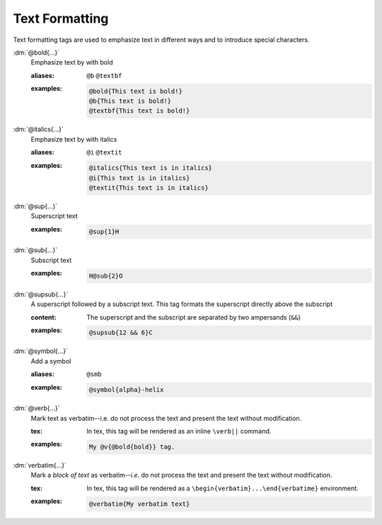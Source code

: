 .. role:: dm(code)
   :language: dm

Text Formatting
===============

Text formatting tags are used to emphasize text in different ways and
to introduce special characters.

.. rst-class:: dl-parameter

:dm:`@bold{...}`
    Emphasize text by with bold

    .. index::
        single: tags; @bold
        single: tags; @b
        single: tags; @textbf

    :aliases: ``@b`` ``@textbf``

    :examples:

       .. code-block:: dm

          @bold{This text is bold!}
          @b{This text is bold!}
          @textbf{This text is bold!}

:dm:`@italics{...}`
    Emphasize text by with italics

    .. index::
        single: tags; @italics
        single: tags; @i
        single: tags; @textit

    :aliases: ``@i`` ``@textit``

    :examples:

       .. code-block:: dm
       
           @italics{This text is in italics}
           @i{This text is in italics}
           @textit{This text is in italics}

:dm:`@sup{...}`
    Superscript text

    .. index::
        single: tags; @sup
        
    :examples:

       .. code-block:: dm
          
          @sup{1}H


:dm:`@sub{...}`
    Subscript text

    .. index::
        single: tags; @sub

    :examples:

       .. code-block:: dm

          H@sub{2}O

:dm:`@supsub{...}`
    A superscript followed by a subscript text. This tag formats the superscript
    directly above the subscript

    .. index::
        single: tags; @supsub

    :content:

        The superscript and the subscript are separated by two ampersands
        (``&&``)

    :examples:

       .. code-block:: dm

          @supsub{12 && 6}C


:dm:`@symbol{...}`
    Add a symbol

    .. index::
        single: tags; @smb

    :aliases: ``@smb``

    :examples:

       .. code-block:: dm
          
          @symbol{alpha}-helix

:dm:`@verb{...}`
    Mark text as verbatim--i.e. do not process the text and present
    the text without modification.

    .. index::
        single: tags; @verb

    :tex: In tex, this tag will be rendered as an inline ``\verb||``
          command.
    
    :examples:

       .. code-block:: dm

          My @v{@bold{bold}} tag.

:dm:`verbatim{...}`
    Mark a *block of text* as verbatim--*i.e.* do not process the
    text and present the text without modification.

    .. index::
         single: tags; @verbatim

    :tex: In tex, this tag will be rendered as a
          ``\begin{verbatim}...\end{verbatime}`` environment.

    :examples:

       .. code-block:: dm

          @verbatim{My verbatim text}

